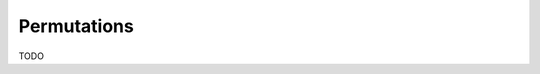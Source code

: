 .. Copyright (c) 2021, J. D. Mitchell

   Distributed under the terms of the GPL license version 3.

   The full license is in the file LICENSE, distributed with this software.

   This file was auto-generated from the template in docs/templates/api/transf.rst

   DO NOT EDIT this file directly

Permutations
============

TODO